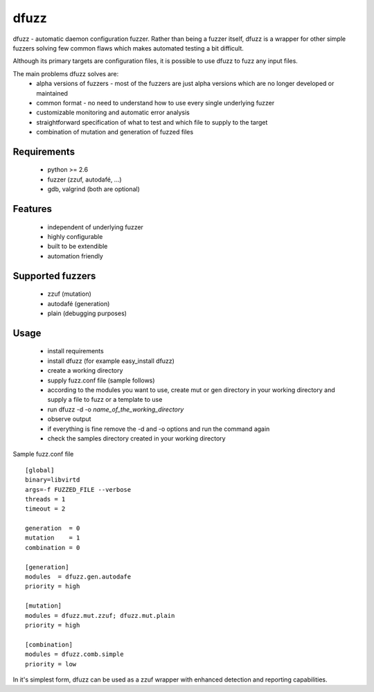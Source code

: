 dfuzz
======

dfuzz - automatic daemon configuration fuzzer. Rather than
being a fuzzer itself, dfuzz is a wrapper for other simple fuzzers
solving few common flaws which makes automated testing a bit difficult.

Although its primary targets are configuration files, it is possible
to use dfuzz to fuzz any input files.

The main problems dfuzz solves are:
 - alpha versions of fuzzers - most of the fuzzers are just alpha versions which are no longer developed or maintained
 - common format - no need to understand how to use every single underlying fuzzer
 - customizable monitoring and automatic error analysis
 - straightforward specification of what to test and which file to supply to the target
 - combination of mutation and generation of fuzzed files

Requirements
-------------
 - python >= 2.6
 - fuzzer (zzuf, autodafé, ...)
 - gdb, valgrind (both are optional)

Features
----------
 - independent of underlying fuzzer
 - highly configurable
 - built to be extendible
 - automation friendly

Supported fuzzers
------------------
 - zzuf (mutation)
 - autodafé (generation)
 - plain (debugging purposes)

Usage
------
 - install requirements
 - install dfuzz (for example easy_install dfuzz)
 - create a working directory
 - supply fuzz.conf file (sample follows)
 - according to the modules you want to use, create mut or gen directory in your working directory and supply a file to fuzz or a template to use
 - run dfuzz -d -o `name_of_the_working_directory`
 - observe output
 - if everything is fine remove the -d and -o options and run the command again
 - check the samples directory created in your working directory

Sample fuzz.conf file ::

        [global]
        binary=libvirtd
        args=-f FUZZED_FILE --verbose
        threads = 1
        timeout = 2

        generation  = 0
        mutation    = 1
        combination = 0

        [generation]
        modules  = dfuzz.gen.autodafe
        priority = high

        [mutation]
        modules = dfuzz.mut.zzuf; dfuzz.mut.plain
        priority = high

        [combination]
        modules = dfuzz.comb.simple
        priority = low

In it's simplest form, dfuzz can be used as
a zzuf wrapper with enhanced detection and reporting
capabilities.
